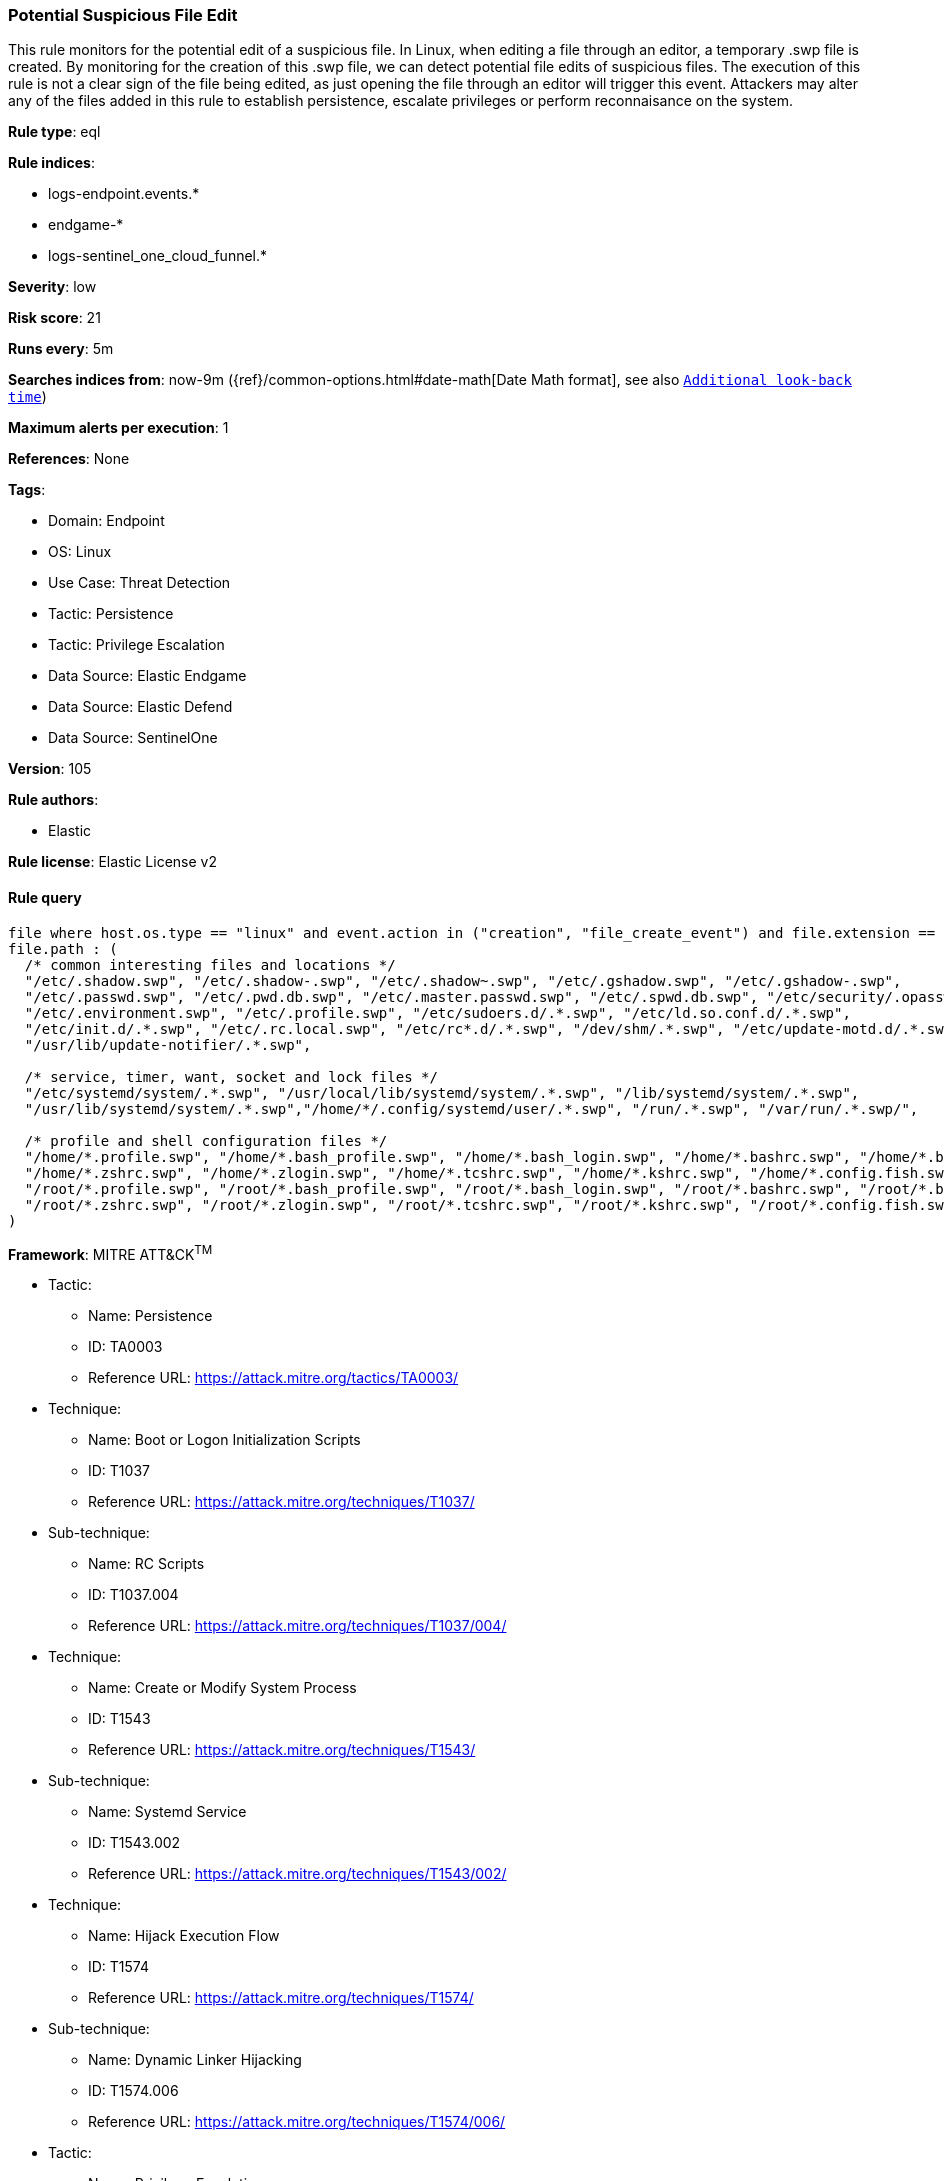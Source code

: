 [[potential-suspicious-file-edit]]
=== Potential Suspicious File Edit

This rule monitors for the potential edit of a suspicious file. In Linux, when editing a file through an editor, a temporary .swp file is created. By monitoring for the creation of this .swp file, we can detect potential file edits of suspicious files. The execution of this rule is not a clear sign of the file being edited, as just opening the file through an editor will trigger this event. Attackers may alter any of the files added in this rule to establish persistence, escalate privileges or perform reconnaisance on the system.

*Rule type*: eql

*Rule indices*: 

* logs-endpoint.events.*
* endgame-*
* logs-sentinel_one_cloud_funnel.*

*Severity*: low

*Risk score*: 21

*Runs every*: 5m

*Searches indices from*: now-9m ({ref}/common-options.html#date-math[Date Math format], see also <<rule-schedule, `Additional look-back time`>>)

*Maximum alerts per execution*: 1

*References*: None

*Tags*: 

* Domain: Endpoint
* OS: Linux
* Use Case: Threat Detection
* Tactic: Persistence
* Tactic: Privilege Escalation
* Data Source: Elastic Endgame
* Data Source: Elastic Defend
* Data Source: SentinelOne

*Version*: 105

*Rule authors*: 

* Elastic

*Rule license*: Elastic License v2


==== Rule query


[source, js]
----------------------------------
file where host.os.type == "linux" and event.action in ("creation", "file_create_event") and file.extension == "swp" and
file.path : (
  /* common interesting files and locations */
  "/etc/.shadow.swp", "/etc/.shadow-.swp", "/etc/.shadow~.swp", "/etc/.gshadow.swp", "/etc/.gshadow-.swp",
  "/etc/.passwd.swp", "/etc/.pwd.db.swp", "/etc/.master.passwd.swp", "/etc/.spwd.db.swp", "/etc/security/.opasswd.swp",
  "/etc/.environment.swp", "/etc/.profile.swp", "/etc/sudoers.d/.*.swp", "/etc/ld.so.conf.d/.*.swp",
  "/etc/init.d/.*.swp", "/etc/.rc.local.swp", "/etc/rc*.d/.*.swp", "/dev/shm/.*.swp", "/etc/update-motd.d/.*.swp",
  "/usr/lib/update-notifier/.*.swp",

  /* service, timer, want, socket and lock files */
  "/etc/systemd/system/.*.swp", "/usr/local/lib/systemd/system/.*.swp", "/lib/systemd/system/.*.swp",
  "/usr/lib/systemd/system/.*.swp","/home/*/.config/systemd/user/.*.swp", "/run/.*.swp", "/var/run/.*.swp/",

  /* profile and shell configuration files */  
  "/home/*.profile.swp", "/home/*.bash_profile.swp", "/home/*.bash_login.swp", "/home/*.bashrc.swp", "/home/*.bash_logout.swp",
  "/home/*.zshrc.swp", "/home/*.zlogin.swp", "/home/*.tcshrc.swp", "/home/*.kshrc.swp", "/home/*.config.fish.swp",
  "/root/*.profile.swp", "/root/*.bash_profile.swp", "/root/*.bash_login.swp", "/root/*.bashrc.swp", "/root/*.bash_logout.swp",
  "/root/*.zshrc.swp", "/root/*.zlogin.swp", "/root/*.tcshrc.swp", "/root/*.kshrc.swp", "/root/*.config.fish.swp"
)

----------------------------------

*Framework*: MITRE ATT&CK^TM^

* Tactic:
** Name: Persistence
** ID: TA0003
** Reference URL: https://attack.mitre.org/tactics/TA0003/
* Technique:
** Name: Boot or Logon Initialization Scripts
** ID: T1037
** Reference URL: https://attack.mitre.org/techniques/T1037/
* Sub-technique:
** Name: RC Scripts
** ID: T1037.004
** Reference URL: https://attack.mitre.org/techniques/T1037/004/
* Technique:
** Name: Create or Modify System Process
** ID: T1543
** Reference URL: https://attack.mitre.org/techniques/T1543/
* Sub-technique:
** Name: Systemd Service
** ID: T1543.002
** Reference URL: https://attack.mitre.org/techniques/T1543/002/
* Technique:
** Name: Hijack Execution Flow
** ID: T1574
** Reference URL: https://attack.mitre.org/techniques/T1574/
* Sub-technique:
** Name: Dynamic Linker Hijacking
** ID: T1574.006
** Reference URL: https://attack.mitre.org/techniques/T1574/006/
* Tactic:
** Name: Privilege Escalation
** ID: TA0004
** Reference URL: https://attack.mitre.org/tactics/TA0004/
* Technique:
** Name: Abuse Elevation Control Mechanism
** ID: T1548
** Reference URL: https://attack.mitre.org/techniques/T1548/
* Sub-technique:
** Name: Sudo and Sudo Caching
** ID: T1548.003
** Reference URL: https://attack.mitre.org/techniques/T1548/003/
